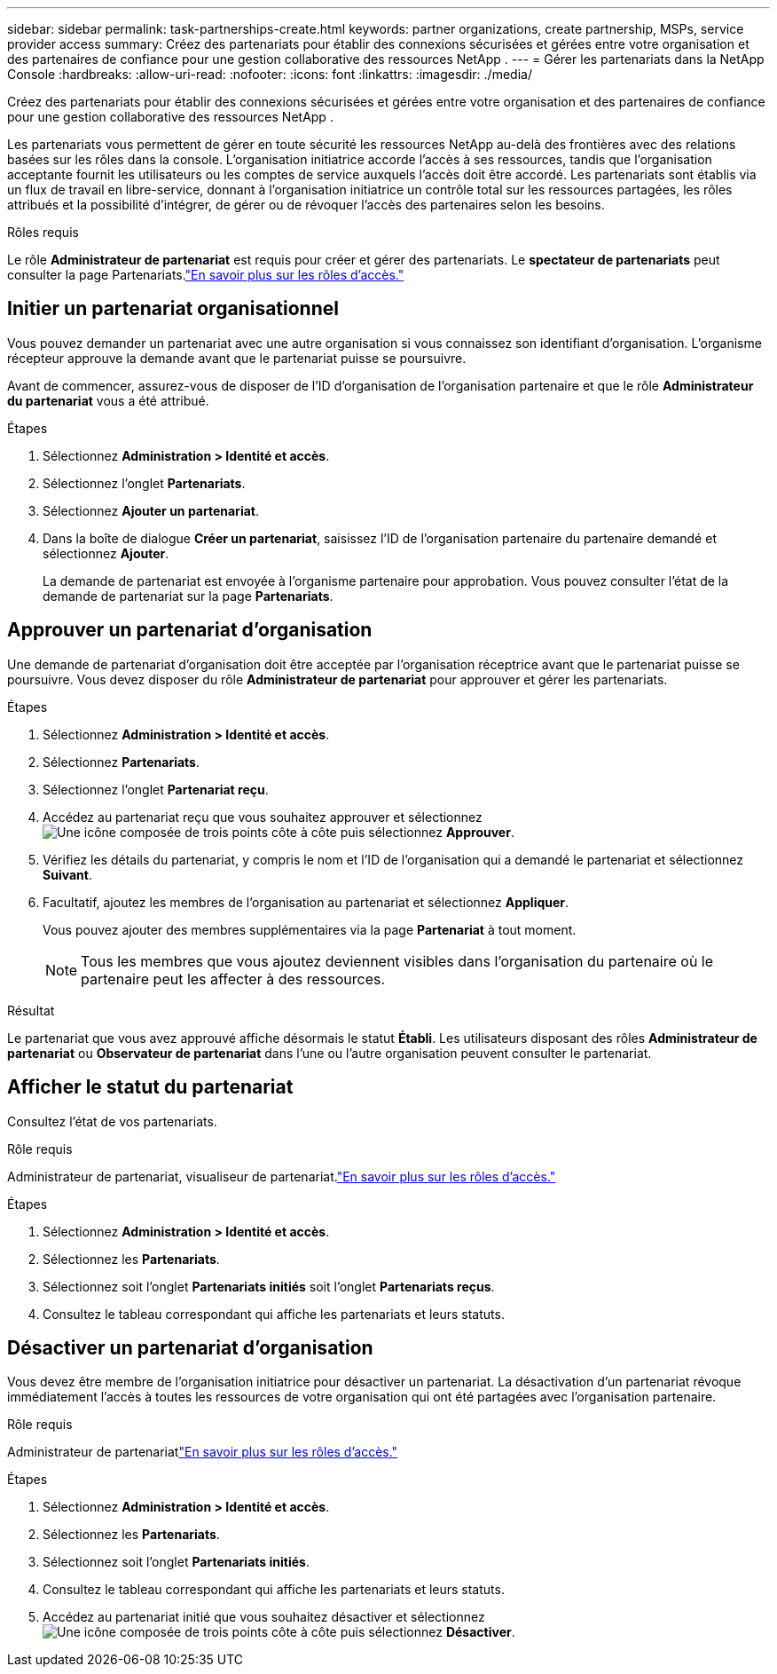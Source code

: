 ---
sidebar: sidebar 
permalink: task-partnerships-create.html 
keywords: partner organizations, create partnership, MSPs, service provider access 
summary: Créez des partenariats pour établir des connexions sécurisées et gérées entre votre organisation et des partenaires de confiance pour une gestion collaborative des ressources NetApp . 
---
= Gérer les partenariats dans la NetApp Console
:hardbreaks:
:allow-uri-read: 
:nofooter: 
:icons: font
:linkattrs: 
:imagesdir: ./media/


[role="lead"]
Créez des partenariats pour établir des connexions sécurisées et gérées entre votre organisation et des partenaires de confiance pour une gestion collaborative des ressources NetApp .

Les partenariats vous permettent de gérer en toute sécurité les ressources NetApp au-delà des frontières avec des relations basées sur les rôles dans la console.  L'organisation initiatrice accorde l'accès à ses ressources, tandis que l'organisation acceptante fournit les utilisateurs ou les comptes de service auxquels l'accès doit être accordé.  Les partenariats sont établis via un flux de travail en libre-service, donnant à l'organisation initiatrice un contrôle total sur les ressources partagées, les rôles attribués et la possibilité d'intégrer, de gérer ou de révoquer l'accès des partenaires selon les besoins.

.Rôles requis
Le rôle *Administrateur de partenariat* est requis pour créer et gérer des partenariats.  Le *spectateur de partenariats* peut consulter la page Partenariats.link:reference-iam-predefined-roles.html["En savoir plus sur les rôles d’accès."]



== Initier un partenariat organisationnel

Vous pouvez demander un partenariat avec une autre organisation si vous connaissez son identifiant d'organisation.  L’organisme récepteur approuve la demande avant que le partenariat puisse se poursuivre.

Avant de commencer, assurez-vous de disposer de l'ID d'organisation de l'organisation partenaire et que le rôle *Administrateur du partenariat* vous a été attribué.

.Étapes
. Sélectionnez *Administration > Identité et accès*.
. Sélectionnez l'onglet *Partenariats*.
. Sélectionnez *Ajouter un partenariat*.
. Dans la boîte de dialogue *Créer un partenariat*, saisissez l'ID de l'organisation partenaire du partenaire demandé et sélectionnez *Ajouter*.
+
La demande de partenariat est envoyée à l’organisme partenaire pour approbation.  Vous pouvez consulter l'état de la demande de partenariat sur la page *Partenariats*.





== Approuver un partenariat d'organisation

Une demande de partenariat d’organisation doit être acceptée par l’organisation réceptrice avant que le partenariat puisse se poursuivre.  Vous devez disposer du rôle *Administrateur de partenariat* pour approuver et gérer les partenariats.

.Étapes
. Sélectionnez *Administration > Identité et accès*.
. Sélectionnez *Partenariats*.
. Sélectionnez l'onglet *Partenariat reçu*.
. Accédez au partenariat reçu que vous souhaitez approuver et sélectionnezimage:icon-action.png["Une icône composée de trois points côte à côte"] puis sélectionnez *Approuver*.
. Vérifiez les détails du partenariat, y compris le nom et l’ID de l’organisation qui a demandé le partenariat et sélectionnez *Suivant*.
. Facultatif, ajoutez les membres de l’organisation au partenariat et sélectionnez *Appliquer*.
+
Vous pouvez ajouter des membres supplémentaires via la page *Partenariat* à tout moment.

+

NOTE: Tous les membres que vous ajoutez deviennent visibles dans l’organisation du partenaire où le partenaire peut les affecter à des ressources.



.Résultat
Le partenariat que vous avez approuvé affiche désormais le statut *Établi*.  Les utilisateurs disposant des rôles *Administrateur de partenariat* ou *Observateur de partenariat* dans l'une ou l'autre organisation peuvent consulter le partenariat.



== Afficher le statut du partenariat

Consultez l'état de vos partenariats.

.Rôle requis
Administrateur de partenariat, visualiseur de partenariat.link:reference-iam-predefined-roles.html["En savoir plus sur les rôles d’accès."]

.Étapes
. Sélectionnez *Administration > Identité et accès*.
. Sélectionnez les *Partenariats*.
. Sélectionnez soit l'onglet *Partenariats initiés* soit l'onglet *Partenariats reçus*.
. Consultez le tableau correspondant qui affiche les partenariats et leurs statuts.




== Désactiver un partenariat d'organisation

Vous devez être membre de l’organisation initiatrice pour désactiver un partenariat.  La désactivation d’un partenariat révoque immédiatement l’accès à toutes les ressources de votre organisation qui ont été partagées avec l’organisation partenaire.

.Rôle requis
Administrateur de partenariatlink:reference-iam-predefined-roles.html["En savoir plus sur les rôles d’accès."]

.Étapes
. Sélectionnez *Administration > Identité et accès*.
. Sélectionnez les *Partenariats*.
. Sélectionnez soit l'onglet *Partenariats initiés*.
. Consultez le tableau correspondant qui affiche les partenariats et leurs statuts.
. Accédez au partenariat initié que vous souhaitez désactiver et sélectionnezimage:icon-action.png["Une icône composée de trois points côte à côte"] puis sélectionnez *Désactiver*.

